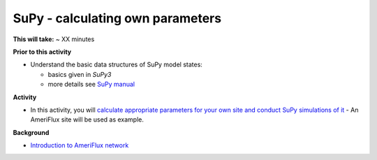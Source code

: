 .. _SuPy5:

SuPy - calculating own parameters
---------------------------------------

**This will take:**  ~ XX minutes

**Prior to this activity**


-  Understand the basic data structures of SuPy model states:

   - basics given in `SuPy3`
   - more details see `SuPy manual <https://supy.readthedocs.io/en/latest/data-structure/supy-io.html#df_state_init:-model-initial-states>`_

**Activity**


-  In this activity, you will `calculate
   appropriate parameters for your own site and conduct SuPy simulations of it <https://SuPy.readthedocs.io/en/latest/tutorial/AMF-sim.html>`_
   - An AmeriFlux site will be used as example.


**Background**


- `Introduction to AmeriFlux network <https://ameriflux.lbl.gov/about/about-ameriflux/>`_
